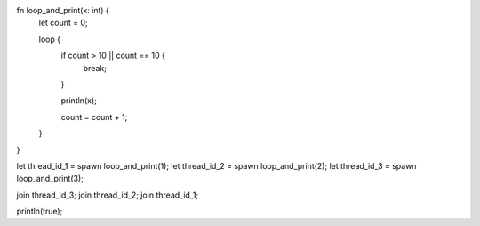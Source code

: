 fn loop_and_print(x: int) {
    let count = 0;
    
    loop {
        if count > 10 || count  == 10 {
            break;
        }
        
        println(x);
        
        count = count + 1;
    }
}

let thread_id_1 = spawn loop_and_print(1);
let thread_id_2 = spawn loop_and_print(2);
let thread_id_3 = spawn loop_and_print(3);

join thread_id_3;
join thread_id_2;
join thread_id_1;

println(true);
